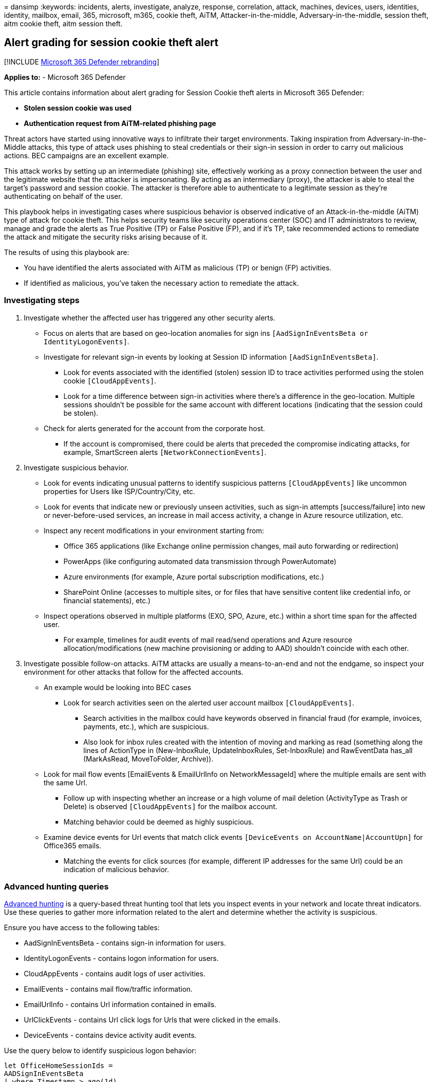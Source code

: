 = 
dansimp
:keywords: incidents, alerts, investigate, analyze, response,
correlation, attack, machines, devices, users, identities, identity,
mailbox, email, 365, microsoft, m365, cookie theft, AiTM,
Attacker-in-the-middle, Adversary-in-the-middle, session theft, aitm
cookie theft, aitm session theft.

== Alert grading for session cookie theft alert

{empty}[!INCLUDE link:../includes/microsoft-defender.md[Microsoft 365
Defender rebranding]]

*Applies to:* - Microsoft 365 Defender

This article contains information about alert grading for Session Cookie
theft alerts in Microsoft 365 Defender:

* *Stolen session cookie was used*
* *Authentication request from AiTM-related phishing page*

Threat actors have started using innovative ways to infiltrate their
target environments. Taking inspiration from Adversary-in-the-Middle
attacks, this type of attack uses phishing to steal credentials or their
sign-in session in order to carry out malicious actions. BEC campaigns
are an excellent example.

This attack works by setting up an intermediate (phishing) site,
effectively working as a proxy connection between the user and the
legitimate website that the attacker is impersonating. By acting as an
intermediary (proxy), the attacker is able to steal the target’s
password and session cookie. The attacker is therefore able to
authenticate to a legitimate session as they’re authenticating on behalf
of the user.

This playbook helps in investigating cases where suspicious behavior is
observed indicative of an Attack-in-the-middle (AiTM) type of attack for
cookie theft. This helps security teams like security operations center
(SOC) and IT administrators to review, manage and grade the alerts as
True Positive (TP) or False Positive (FP), and if it’s TP, take
recommended actions to remediate the attack and mitigate the security
risks arising because of it.

The results of using this playbook are:

* You have identified the alerts associated with AiTM as malicious (TP)
or benign (FP) activities.
* If identified as malicious, you’ve taken the necessary action to
remediate the attack.

=== Investigating steps

[arabic]
. Investigate whether the affected user has triggered any other security
alerts.
* Focus on alerts that are based on geo-location anomalies for sign ins
`[AadSignInEventsBeta or IdentityLogonEvents]`.
* Investigate for relevant sign-in events by looking at Session ID
information `[AadSignInEventsBeta]`.
** Look for events associated with the identified (stolen) session ID to
trace activities performed using the stolen cookie `[CloudAppEvents]`.
** Look for a time difference between sign-in activities where there’s a
difference in the geo-location. Multiple sessions shouldn’t be possible
for the same account with different locations (indicating that the
session could be stolen).
* Check for alerts generated for the account from the corporate host.
** If the account is compromised, there could be alerts that preceded
the compromise indicating attacks, for example, SmartScreen alerts
`[NetworkConnectionEvents]`.
. Investigate suspicious behavior.
* Look for events indicating unusual patterns to identify suspicious
patterns `[CloudAppEvents]` like uncommon properties for Users like
ISP/Country/City, etc.
* Look for events that indicate new or previously unseen activities,
such as sign-in attempts [success/failure] into new or never-before-used
services, an increase in mail access activity, a change in Azure
resource utilization, etc.
* Inspect any recent modifications in your environment starting from:
** Office 365 applications (like Exchange online permission changes,
mail auto forwarding or redirection)
** PowerApps (like configuring automated data transmission through
PowerAutomate)
** Azure environments (for example, Azure portal subscription
modifications, etc.)
** SharePoint Online (accesses to multiple sites, or for files that have
sensitive content like credential info, or financial statements), etc.)
* Inspect operations observed in multiple platforms (EXO, SPO, Azure,
etc.) within a short time span for the affected user.
** For example, timelines for audit events of mail read/send operations
and Azure resource allocation/modifications (new machine provisioning or
adding to AAD) shouldn’t coincide with each other.
. Investigate possible follow-on attacks. AiTM attacks are usually a
means-to-an-end and not the endgame, so inspect your environment for
other attacks that follow for the affected accounts.
* An example would be looking into BEC cases
** Look for search activities seen on the alerted user account mailbox
`[CloudAppEvents]`.
*** Search activities in the mailbox could have keywords observed in
financial fraud (for example, invoices, payments, etc.), which are
suspicious.
*** Also look for inbox rules created with the intention of moving and
marking as read (something along the lines of ActionType in
(New-InboxRule, UpdateInboxRules, Set-InboxRule) and RawEventData
has_all (MarkAsRead, MoveToFolder, Archive)).
* Look for mail flow events [EmailEvents & EmailUrlInfo on
NetworkMessageId] where the multiple emails are sent with the same Url.
** Follow up with inspecting whether an increase or a high volume of
mail deletion (ActivityType as Trash or Delete) is observed
`[CloudAppEvents]` for the mailbox account.
** Matching behavior could be deemed as highly suspicious.
* Examine device events for Url events that match click events
`[DeviceEvents on AccountName|AccountUpn]` for Office365 emails.
** Matching the events for click sources (for example, different IP
addresses for the same Url) could be an indication of malicious
behavior.

=== Advanced hunting queries

link:advanced-hunting-overview.md[Advanced hunting] is a query-based
threat hunting tool that lets you inspect events in your network and
locate threat indicators. Use these queries to gather more information
related to the alert and determine whether the activity is suspicious.

Ensure you have access to the following tables:

* AadSignInEventsBeta - contains sign-in information for users.
* IdentityLogonEvents - contains logon information for users.
* CloudAppEvents - contains audit logs of user activities.
* EmailEvents - contains mail flow/traffic information.
* EmailUrlInfo - contains Url information contained in emails.
* UrlClickEvents - contains Url click logs for Urls that were clicked in
the emails.
* DeviceEvents - contains device activity audit events.

Use the query below to identify suspicious logon behavior:

[source,kusto]
----
let OfficeHomeSessionIds = 
AADSignInEventsBeta
| where Timestamp > ago(1d)
| where ErrorCode == 0
| where ApplicationId == "4765445b-32c6-49b0-83e6-1d93765276ca" //OfficeHome application 
| where ClientAppUsed == "Browser" 
| where LogonType has "interactiveUser" 
| summarize arg_min(Timestamp, Country) by SessionId;
AADSignInEventsBeta
| where Timestamp > ago(1d)
| where ApplicationId != "4765445b-32c6-49b0-83e6-1d93765276ca"
| where ClientAppUsed == "Browser" 
| project OtherTimestamp = Timestamp, Application, ApplicationId, AccountObjectId, AccountDisplayName, OtherCountry = Country, SessionId
| join OfficeHomeSessionIds on SessionId
| where OtherTimestamp > Timestamp and OtherCountry != Country
----

Use the below query for identifying uncommon countries:

[source,kusto]
----
AADSignInEventsBeta 
| where Timestamp > ago(7d) 
| where ApplicationId == "4765445b-32c6-49b0-83e6-1d93765276ca" //OfficeHome application 
| where ClientAppUsed == "Browser" 
| where LogonType has "interactiveUser" 
| summarize Countries = make_set(Country) by AccountObjectId, AccountDisplayName
----

Use this query to find new email Inbox rules created during a suspicious
sign-in session:

[source,kusto]
----
//Find suspicious tokens tagged by AAD "Anomalous Token" alert
let suspiciousSessionIds = materialize(
AlertInfo
| where Timestamp > ago(7d)
| where Title == "Anomalous Token"
| join (AlertEvidence | where Timestamp > ago(7d) | where EntityType == "CloudLogonSession") on AlertId
| project sessionId = todynamic(AdditionalFields).SessionId);
//Find Inbox rules created during a session that used the anomalous token
let hasSuspiciousSessionIds = isnotempty(toscalar(suspiciousSessionIds));
CloudAppEvents
| where hasSuspiciousSessionIds
| where Timestamp > ago(21d)
| where ActionType == "New-InboxRule"
| where RawEventData.SessionId in (suspiciousSessionIds)
----

=== Recommended actions

Once you determine that the alert activities are malicious, classify
those alerts as True Positive (TP) and perform the following actions:

* Reset the user’s account credentials. Also, disable/revoke tokens for
the compromised account.
* If the artifacts that were found were related to email, configure
block based on Sender IP address and Sender domains.
** Domains that are typo-squatted might either clear DMARC, DKIM, SPF
policies (since the domain is different altogether) or they might return
“null results (as it’s probably not configured by the threat actor).
* Block URLs or IP addresses (on the network protection platforms) that
were identified as malicious during the investigation.

=== See also

https://www.microsoft.com/security/blog/2022/07/12/from-cookie-theft-to-bec-attackers-use-aitm-phishing-sites-as-entry-point-to-further-financial-fraud/[From
cookie theft to BEC]
